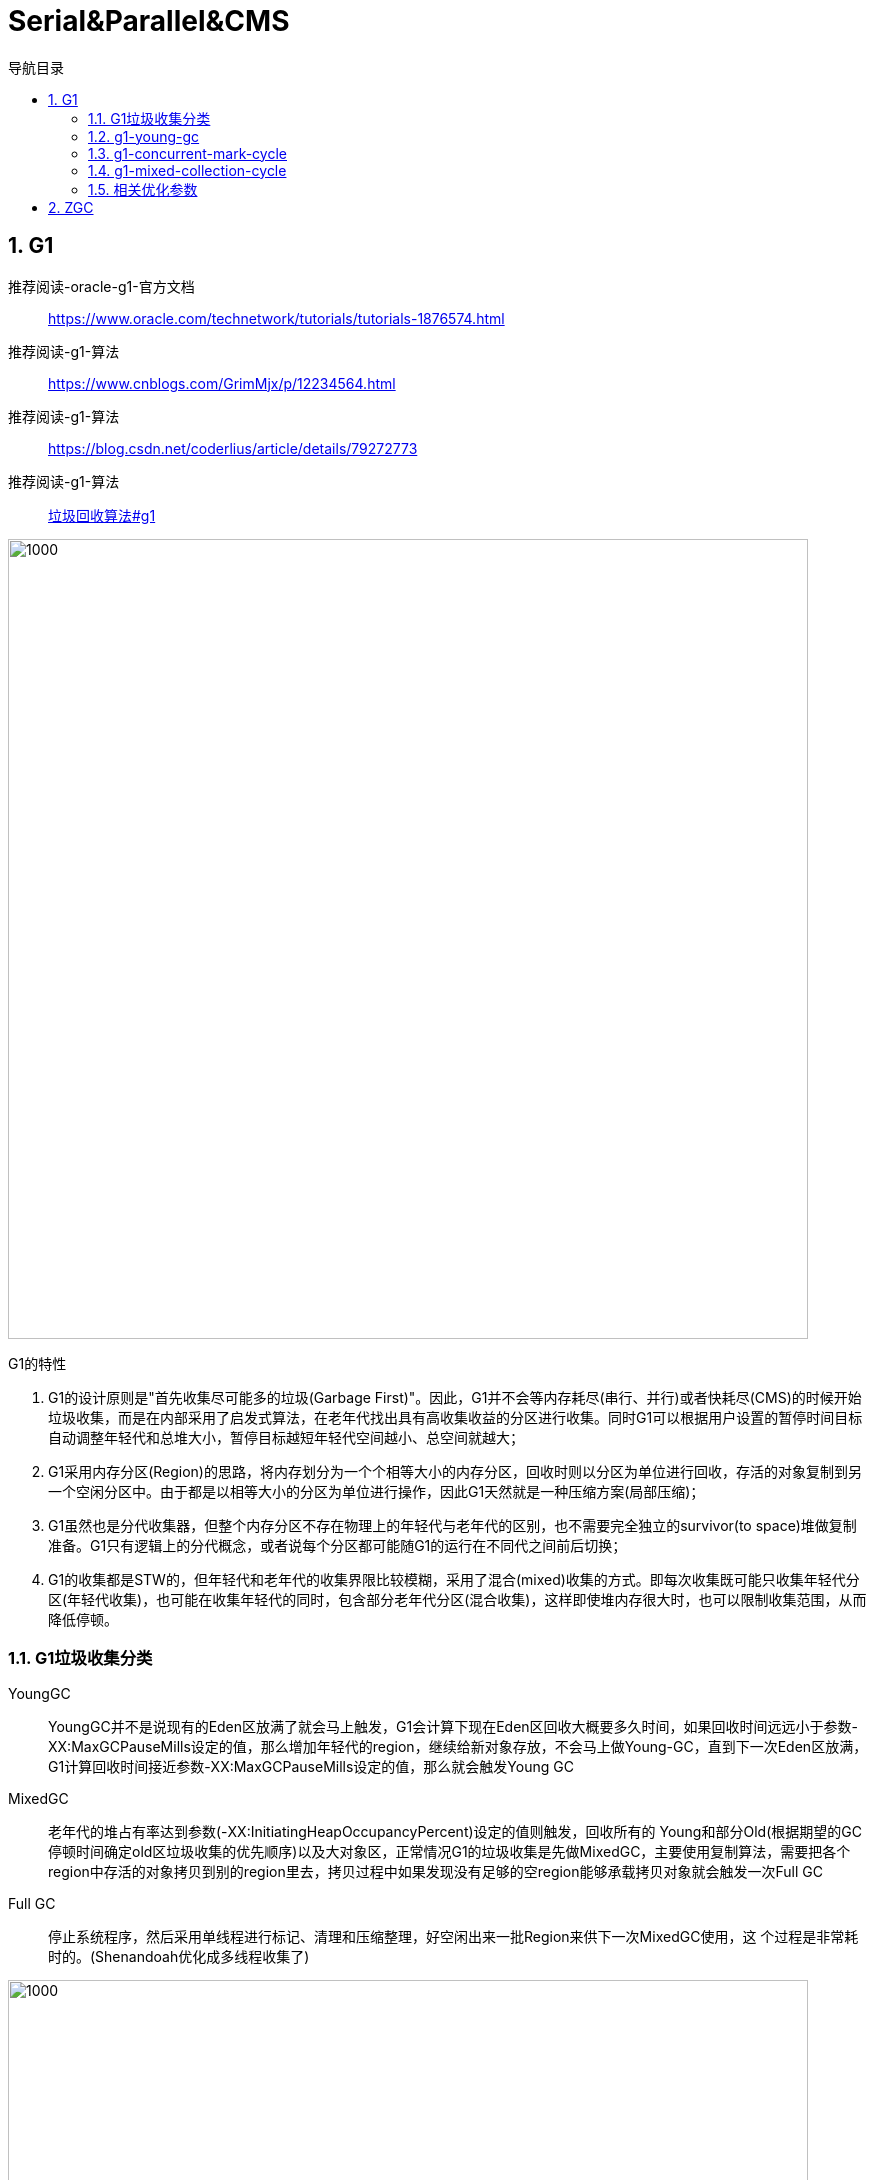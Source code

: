 = Serial&Parallel&CMS
:doctype: article
:encoding: utf-8
:lang: zh-cn
:toc: left
:toc-title: 导航目录
:toclevels: 4
:sectnums:
:sectanchors:

:hardbreaks:
:experimental:
:icons: font

pass:[<link rel="stylesheet" href="https://cdnjs.cloudflare.com/ajax/libs/font-awesome/4.7.0/css/font-awesome.min.css">]

== G1

推荐阅读-oracle-g1-官方文档::
https://www.oracle.com/technetwork/tutorials/tutorials-1876574.html[]

推荐阅读-g1-算法::
https://www.cnblogs.com/GrimMjx/p/12234564.html[]

推荐阅读-g1-算法::
https://blog.csdn.net/coderlius/article/details/79272773[]

推荐阅读-g1-算法::
https://plumbr.io/handbook/garbage-collection-algorithms-implementations#g1[垃圾回收算法#g1]

image::image/05.2_g1_vm_modle.png[1000,800]

G1的特性

. G1的设计原则是"首先收集尽可能多的垃圾(Garbage First)"。因此，G1并不会等内存耗尽(串行、并行)或者快耗尽(CMS)的时候开始垃圾收集，而是在内部采用了启发式算法，在老年代找出具有高收集收益的分区进行收集。同时G1可以根据用户设置的暂停时间目标自动调整年轻代和总堆大小，暂停目标越短年轻代空间越小、总空间就越大；
. G1采用内存分区(Region)的思路，将内存划分为一个个相等大小的内存分区，回收时则以分区为单位进行回收，存活的对象复制到另一个空闲分区中。由于都是以相等大小的分区为单位进行操作，因此G1天然就是一种压缩方案(局部压缩)；
. G1虽然也是分代收集器，但整个内存分区不存在物理上的年轻代与老年代的区别，也不需要完全独立的survivor(to space)堆做复制准备。G1只有逻辑上的分代概念，或者说每个分区都可能随G1的运行在不同代之间前后切换；
. G1的收集都是STW的，但年轻代和老年代的收集界限比较模糊，采用了混合(mixed)收集的方式。即每次收集既可能只收集年轻代分区(年轻代收集)，也可能在收集年轻代的同时，包含部分老年代分区(混合收集)，这样即使堆内存很大时，也可以限制收集范围，从而降低停顿。


=== G1垃圾收集分类

YoungGC::
YoungGC并不是说现有的Eden区放满了就会马上触发，G1会计算下现在Eden区回收大概要多久时间，如果回收时间远远小于参数-XX:MaxGCPauseMills设定的值，那么增加年轻代的region，继续给新对象存放，不会马上做Young-GC，直到下一次Eden区放满，G1计算回收时间接近参数-XX:MaxGCPauseMills设定的值，那么就会触发Young GC

MixedGC::
老年代的堆占有率达到参数(-XX:InitiatingHeapOccupancyPercent)设定的值则触发，回收所有的 Young和部分Old(根据期望的GC停顿时间确定old区垃圾收集的优先顺序)以及大对象区，正常情况G1的垃圾收集是先做MixedGC，主要使用复制算法，需要把各个region中存活的对象拷贝到别的region里去，拷贝过程中如果发现没有足够的空region能够承载拷贝对象就会触发一次Full GC 

Full GC::
停止系统程序，然后采用单线程进行标记、清理和压缩整理，好空闲出来一批Region来供下一次MixedGC使用，这 个过程是非常耗时的。(Shenandoah优化成多线程收集了)

image::image/05.2_g1_gc_activities.png[1000,800]

=== g1-young-gc
实际g1-young-gc-处理细节查看
Evacuation Pause: Fully Young
https://plumbr.io/handbook/garbage-collection-algorithms-implementations#g1[垃圾回收算法#g1]

[source]
----
[GC pause (G1 Evacuation Pause) (young), 0.0829298 secs]
   [Parallel Time: 75.1 ms, GC Workers: 8]
      [GC Worker Start (ms): Min: 1530.1, Avg: 1530.1, Max: 1530.3, Diff: 0.3]
      [Ext Root Scanning (ms): Min: 0.0, Avg: 0.2, Max: 0.3, Diff: 0.3, Sum: 1.5]
      [Update RS (ms): Min: 4.2, Avg: 11.8, Max: 32.5, Diff: 28.2, Sum: 94.1]
         [Processed Buffers: Min: 1, Avg: 2.6, Max: 3, Diff: 2, Sum: 21]
      [Scan RS (ms): Min: 0.0, Avg: 0.2, Max: 1.5, Diff: 1.5, Sum: 2.0]
      [Code Root Scanning (ms): Min: 0.0, Avg: 0.0, Max: 0.0, Diff: 0.0, Sum: 0.0]
      [Object Copy (ms): Min: 42.1, Avg: 62.6, Max: 68.9, Diff: 26.8, Sum: 500.9]
      [Termination (ms): Min: 0.0, Avg: 0.1, Max: 0.1, Diff: 0.1, Sum: 0.6]
         [Termination Attempts: Min: 1, Avg: 2.8, Max: 6, Diff: 5, Sum: 22]
      [GC Worker Other (ms): Min: 0.0, Avg: 0.1, Max: 0.1, Diff: 0.1, Sum: 0.5]
      [GC Worker Total (ms): Min: 74.8, Avg: 74.9, Max: 75.0, Diff: 0.3, Sum: 599.5]
      [GC Worker End (ms): Min: 1605.0, Avg: 1605.1, Max: 1605.1, Diff: 0.1]
   [Code Root Fixup: 0.0 ms]
   [Code Root Purge: 0.0 ms]
   [Clear CT: 0.2 ms]
   [Other: 7.6 ms]
      [Choose CSet: 0.0 ms]
      [Ref Proc: 0.5 ms]
      [Ref Enq: 0.0 ms]
      [Redirty Cards: 0.2 ms]
      [Humongous Register: 0.1 ms]
      [Humongous Reclaim: 0.0 ms]
      [Free CSet: 0.8 ms]
   [Eden: 172.0M(172.0M)->0.0B(198.0M) Survivors: 22.0M->25.0M Heap: 999.7M(3248.0M)->1001.7M(3407.0M)]
 [Times: user=0.38 sys=0.11, real=0.08 secs]  
----

=== g1-concurrent-mark-cycle

[source]
----
[GC pause (G1 Humongous Allocation) (young) (initial-mark), 0.0285291 secs]
[GC concurrent-root-region-scan-start]
[GC concurrent-root-region-scan-end, 0.0008580 secs]
[GC concurrent-mark-start]
[GC concurrent-mark-end, 0.0609727 secs]
[GC remark [Finalize Marking, 0.0002842 secs] [GC ref-proc, 0.0001485 secs] [Unloading, 0.0007599 secs], 0.0025002 secs]
 [Times: user=0.00 sys=0.00, real=0.00 secs] 
[GC cleanup 238M->238M(508M), 0.0013998 secs]
 [Times: user=0.00 sys=0.00, real=0.00 secs] 
----

并发标记示意图

image::image/05.2_g1_gc_concurrent_mark_cycle.png[1200,800]

Concurrent Marking Threads

image::image/05.2_g1_concurrent_mark.png[800,600]

[TIP]
====
top at mark start (TAMS)
====

=== g1-mixed-collection-cycle

单次的混合收集与年轻代收集并无二致。根据暂停目标，老年代的分区可能不能一次暂停收集中被处理完，G1会发起连续多次的混合收集，称为混合收集周期(Mixed Collection Cycle)。G1会计算每次加入到CSet中的分区数量、混合收集进行次数，并且在上次的年轻代收集、以及接下来的混合收集中，G1会确定下次加入CSet的分区集(Choose CSet)，并且确定是否结束混合收集周期。

image::image/05.2_g1_concurrent_mark.png[1000,800]

=== 相关优化参数

. -XX:+UseG1GC
使用G1收集器 
. -XX:ParallelGCThreads
指定GC工作的线程数量 
. -XX:G1HeapRegionSize
指定分区大小(1MB~32MB，且必须是2的N次幂)，默认将整堆划分为2048个分区 
. -XX:MaxGCPauseMillis
young-gc,mixed-gc的暂停时间(默认200ms) 
. -XX:G1NewSizePercent
新生代内存初始空间(默认整堆5%) 
. -XX:G1MaxNewSizePercent
新生代内存最大空间
. -XX:InitiatingHeapOccupancyPercent
老年代占用空间达到整堆内存阈值(默认45%)，则执行新生代和老年代的混合收集(MixedGC)，比如我们之前说的堆默认有2048个region，如果有接近1000个region都是老年代的region，则可能 就要触发MixedGC了 
. -XX:G1MixedGCLiveThresholdPercent
默认85%，region中的存活对象低于这个值时才会回收该region，如果超过这个值，存活对象过多，回收的的意义不大。
. -XX:G1MixedGCCountTarget
在一次回收过程中指定做几次筛选回收(默认8次)，在最后一个筛选回收阶段可以回收一会，然后暂停回收，恢复系统运行，一会再开始回收，这样可以让系统不至于单次停顿时间过长。 
. -XX:G1HeapWastePercent(默认5%)
Sets the percentage of heap that you're willing to waste. The Java HotSpot VM doesn't initiate the mixed garbage collection cycle when the reclaimable percentage is less than the heap waste percentage. The default is 5 percent.
默认值5%，也就是在并发标记周期结束后能够统计出所有可被回收的垃圾占Heap的比例值，如果超过5%，那么就会触发之后的多轮Mixed GC，mixed gc会同时回收年轻代+老年代，而这个参数可以指定mixed gc触发的时机。

== ZGC

推荐阅读-官方文档::
https://wiki.openjdk.java.net/display/zgc[]

推荐阅读-美团-zgc::
https://tech.meituan.com/2020/08/06/new-zgc-practice-in-meituan.html[]

https://wiki.openjdk.java.net/display/zgc[]

https://malloc.se/blog/zgc-jdk15[]

[width="100%",options="header,footer"]
|====================
|General GC Options  |ZGC Options  |ZGC Diagnostic Options (-XX:+UnlockDiagnosticVMOptions)  
|
-XX:MinHeapSize, -Xms
-XX:InitialHeapSize, -Xms
-XX:MaxHeapSize, -Xmx
-XX:SoftMaxHeapSize
-XX:ConcGCThreads
-XX:ParallelGCThreads
-XX:UseLargePages
-XX:UseTransparentHugePages
-XX:UseNUMA
-XX:SoftRefLRUPolicyMSPerMB
-XX:AllocateHeapA

|
-XX:ZAllocationSpikeTolerance

-XX:ZCollectionInterval

-XX:ZFragmentationLimit

-XX:ZMarkStackSpaceLimit

-XX:ZProactive

-XX:ZUncommit

-XX:ZUncommitDelay
|
-XX:ZStatisticsInterval

-XX:ZVerifyForwarding

-XX:ZVerifyMarking

-XX:ZVerifyObjects

-XX:ZVerifyRoots

-XX:ZVerifyViews
|====================
